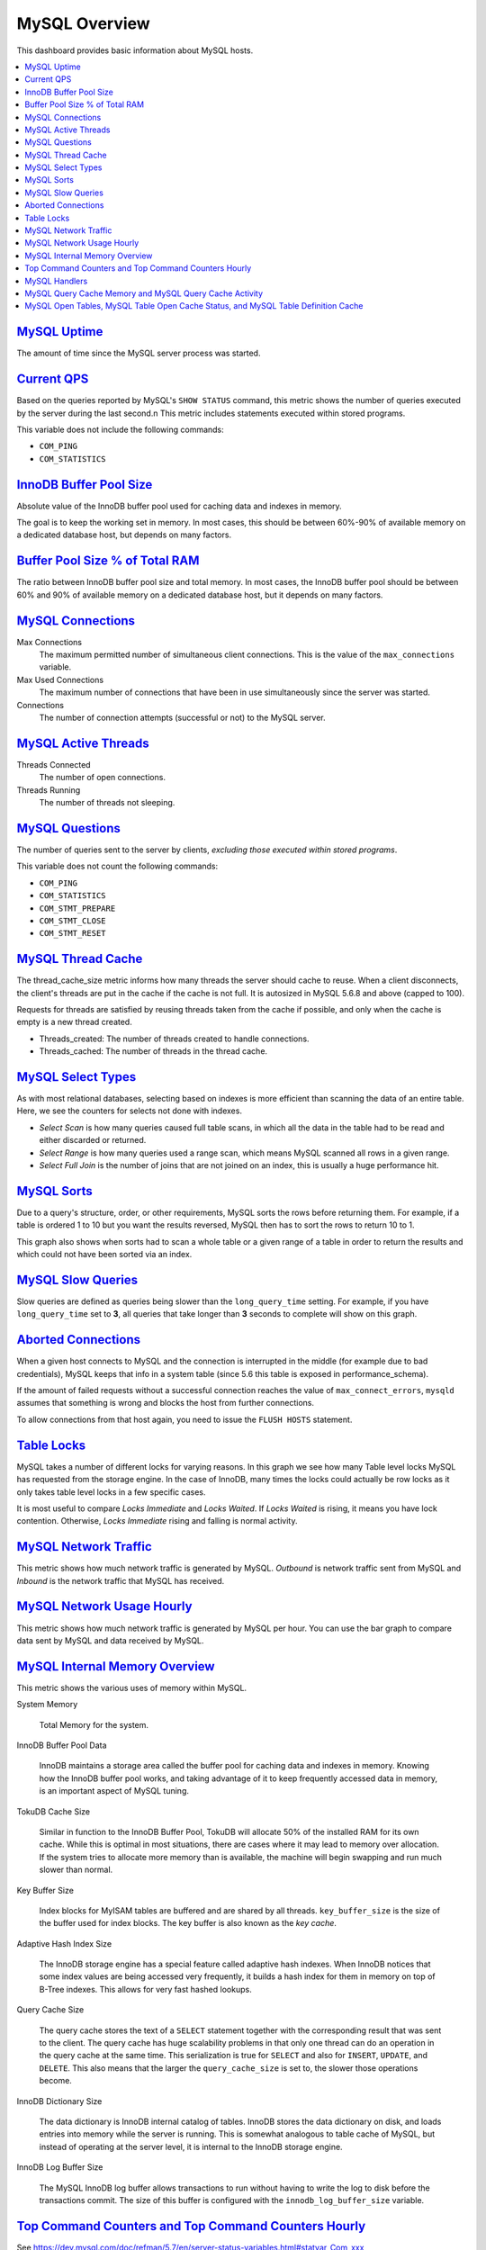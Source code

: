 .. _dashboard-mysql-overview:

MySQL Overview
================================================================================

This dashboard provides basic information about MySQL hosts.

.. contents::
   :local:

.. _dashboard-mysql-overview.uptime:

`MySQL Uptime <dashboard-mysql-overview.html#uptime>`_
--------------------------------------------------------------------------------

The amount of time since the MySQL server process was started.



.. _dashboard-mysql-overview.current-qps:

`Current QPS <dashboard-mysql-overview.html#current-qps>`_
--------------------------------------------------------------------------------

Based on the queries reported by MySQL's ``SHOW STATUS`` command,
this metric shows the number of queries executed by the server during
the last second.n This metric includes statements executed within
stored programs.

This variable does not include the following commands:

* ``COM_PING``
* ``COM_STATISTICS``



.. seealso::

   MySQL Server Status Variables: Queries
      https://dev.mysql.com/doc/refman/5.6/en/server-status-variables.html#statvar_Queries

.. _dashboard-mysql-overview.innodb-buffer-pool-size:

`InnoDB Buffer Pool Size <dashboard-mysql-overview.html#innodb-buffer-pool-size>`_
----------------------------------------------------------------------------------

Absolute value of the InnoDB buffer pool used for caching data and indexes in
memory.

The goal is to keep the working set in memory. In most cases, this should be
between 60%-90% of available memory on a dedicated database host, but depends on
many factors.



.. _dashboard-mysql-overview.buffer-poolsize-percentage-of-total-ram:

`Buffer Pool Size % of Total RAM <dashboard-mysql-overview.html#buffer-poolsize-percentage-of-total-ram>`_
----------------------------------------------------------------------------------------------------------

The ratio between InnoDB buffer pool size and total memory.  In most cases, the
InnoDB buffer pool should be between 60% and 90% of available memory on a
dedicated database host, but it depends on many factors.



.. _dashboard-mysql-overview.connections:

`MySQL Connections <dashboard-mysql-overview.html#connections>`_
--------------------------------------------------------------------------------

Max Connections
   The maximum permitted number of simultaneous client
   connections. This is the value of the ``max_connections`` variable.

Max Used Connections
   The maximum number of connections that have been in use simultaneously since
   the server was started.

Connections
   The number of connection attempts (successful or not) to the MySQL server.



.. seealso::

   MySQL Server status variables: max_connections
      https://dev.mysql.com/doc/refman/5.6/en/server-system-variables.html#sysvar_max_connections

.. _dashboard-mysql-overview.active-threads:

`MySQL Active Threads <dashboard-mysql-overview.html#active-threads>`_
--------------------------------------------------------------------------------

Threads Connected
   The number of open connections.

Threads Running
    The number of threads not sleeping.



.. _dashboard-mysql-overview.questions:

`MySQL Questions <dashboard-mysql-overview.html#questions>`_
--------------------------------------------------------------------------------

The number of queries sent to the server by clients, *excluding those executed
within stored programs*.

This variable does not count the following commands:



* ``COM_PING``
* ``COM_STATISTICS``
* ``COM_STMT_PREPARE``
* ``COM_STMT_CLOSE``
* ``COM_STMT_RESET``



.. _dashboard-mysql-overview.thread-cache:

`MySQL Thread Cache <dashboard-mysql-overview.html#thread-cache>`_
--------------------------------------------------------------------------------

The thread_cache_size metric informs how many threads the server should cache to
reuse. When a client disconnects, the client's threads are put in the cache if
the cache is not full. It is autosized in MySQL 5.6.8 and above (capped to
100).

Requests for threads are satisfied by reusing threads taken from the cache if
possible, and only when the cache is empty is a new thread created.

- Threads_created: The number of threads created to handle connections.
- Threads_cached: The number of threads in the thread cache.



.. seealso::

   MySQL Server status variables: thread_cache_size
      https://dev.mysql.com/doc/refman/5.6/en/server-system-variables.html#sysvar_thread_cache_size

.. _dashboard-mysql-overview.select-types:

`MySQL Select Types <dashboard-mysql-overview.html#select-types>`_
--------------------------------------------------------------------------------

As with most relational databases, selecting based on indexes is more efficient
than scanning the data of an entire table. Here, we see the counters for selects
not done with indexes.

- *Select Scan* is how many queries caused full table scans, in which all the
  data in the table had to be read and either discarded or returned.
- *Select Range* is how many queries used a range scan, which means MySQL
  scanned all rows in a given range.
- *Select Full Join* is the number of joins that are not joined on an index,
  this is usually a huge performance hit.



.. _dashboard-mysql-overview.sorts:

`MySQL Sorts <dashboard-mysql-overview.html#sorts>`_
--------------------------------------------------------------------------------

Due to a query's structure, order, or other requirements, MySQL sorts the rows
before returning them. For example, if a table is ordered 1 to 10 but you want
the results reversed, MySQL then has to sort the rows to return 10 to 1.

This graph also shows when sorts had to scan a whole table or a given range of a
table in order to return the results and which could not have been sorted via an
index.



.. _dashboard-mysql-overview.slow-queries:

`MySQL Slow Queries <dashboard-mysql-overview.html#slow-queries>`_
--------------------------------------------------------------------------------

Slow queries are defined as queries being slower than the ``long_query_time``
setting. For example, if you have ``long_query_time`` set to **3**, all
queries that take longer than **3** seconds to complete will show on this graph.



.. _dashboard-mysql-overview.aborted-connections:

`Aborted Connections <dashboard-mysql-overview.html#aborted-connections>`_
--------------------------------------------------------------------------------

When a given host connects to MySQL and the connection is interrupted in the
middle (for example due to bad credentials), MySQL keeps that info in a system
table (since 5.6 this table is exposed in performance_schema).

If the amount of failed requests without a successful connection reaches the
value of ``max_connect_errors``, ``mysqld`` assumes that something is wrong and
blocks the host from further connections.

To allow connections from that host again, you need to issue the
``FLUSH HOSTS`` statement.



.. _dashboard-mysql-overview.table-locks:

`Table Locks <dashboard-mysql-overview.html#table-locks>`_
--------------------------------------------------------------------------------

MySQL takes a number of different locks for varying reasons. In this graph we
see how many Table level locks MySQL has requested from the storage engine. In
the case of InnoDB, many times the locks could actually be row locks as it
only takes table level locks in a few specific cases.

It is most useful to compare *Locks Immediate* and *Locks Waited*. If
*Locks Waited* is rising, it means you have lock contention. Otherwise,
*Locks Immediate* rising and falling is normal activity.



.. _dashboard-mysql-overview.network-traffic:

`MySQL Network Traffic <dashboard-mysql-overview.html#network-traffic>`_
--------------------------------------------------------------------------------

This metric shows how much network traffic is generated by MySQL. *Outbound*
is network traffic sent from MySQL and *Inbound* is the network traffic that
MySQL has received.



.. _dashboard-mysql-overview.network-usage-hourly:

`MySQL Network Usage Hourly <dashboard-mysql-overview.html#network-usage-hourly>`_
----------------------------------------------------------------------------------

This metric shows how much network traffic is generated by MySQL per
hour. You can use the bar graph to compare data sent by MySQL and data
received by MySQL.



.. _dashboard-mysql-overview.internal-memory-overview:

`MySQL Internal Memory Overview <dashboard-mysql-overview.html#internal-memory-overview>`_
------------------------------------------------------------------------------------------

This metric shows the various uses of memory within MySQL.

System Memory

   Total Memory for the system.

InnoDB Buffer Pool Data

   InnoDB maintains a storage area called the buffer pool for caching data and
   indexes in memory. Knowing how the InnoDB buffer pool works, and taking
   advantage of it to keep frequently accessed data in memory, is an important
   aspect of MySQL tuning.

TokuDB Cache Size

   Similar in function to the InnoDB Buffer Pool, TokuDB will allocate 50%
   of the installed RAM for its own cache. While this is optimal in most
   situations, there are cases where it may lead to memory over allocation. If
   the system tries to allocate more memory than is available, the machine will
   begin swapping and run much slower than normal.

Key Buffer Size

   Index blocks for MyISAM tables are buffered and are shared by all
   threads. ``key_buffer_size`` is the size of the buffer used for index
   blocks. The key buffer is also known as the *key cache*.

Adaptive Hash Index Size

   The InnoDB storage engine has a special feature called adaptive hash
   indexes. When InnoDB notices that some index values are being accessed very
   frequently, it builds a hash index for them in memory on top of B-Tree
   indexes. This allows for very fast hashed lookups.

Query Cache Size

   The query cache stores the text of a ``SELECT`` statement together with the
   corresponding result that was sent to the client. The query cache has huge
   scalability problems in that only one thread can do an operation in the query
   cache at the same time. This serialization is true for ``SELECT`` and also
   for ``INSERT``, ``UPDATE``, and ``DELETE``. This also means that the
   larger the ``query_cache_size`` is set to, the slower those operations become.

InnoDB Dictionary Size

   The data dictionary is InnoDB internal catalog of tables. InnoDB stores
   the data dictionary on disk, and loads entries into memory while the server
   is running. This is somewhat analogous to table cache of MySQL, but instead
   of operating at the server level, it is internal to the InnoDB storage
   engine.

InnoDB Log Buffer Size

   The MySQL InnoDB log buffer allows transactions to run without having to
   write the log to disk before the transactions commit. The size of this buffer
   is configured with the ``innodb_log_buffer_size`` variable.



.. _dashboard-mysql-overview.top-command-counters.top-command-counters-hourly:

`Top Command Counters and Top Command Counters Hourly <dashboard-mysql-overview.html#top-command-counters.top-command-counters-hourly>`_
----------------------------------------------------------------------------------------------------------------------------------------

See https://dev.mysql.com/doc/refman/5.7/en/server-status-variables.html#statvar_Com_xxx



.. _dashboard-mysql-overview.handlers:

`MySQL Handlers <dashboard-mysql-overview.html#handlers>`_
--------------------------------------------------------------------------------

Handler statistics are internal statistics on how MySQL is selecting,
updating, inserting, and modifying rows, tables, and indexes.

This is in fact the layer between the Storage Engine and MySQL.

- ``read_rnd_next`` is incremented when the server performs a full table scan and
  this is a counter you don't really want to see with a high value.
- ``read_key`` is incremented when a read is done with an index.
- ``read_next`` is incremented when the storage engine is asked to 'read the next
  index entry'. A high value means a lot of index scans are being done.



.. _dashboard-mysql-overview.query-cache-memory.query-cache-activity:

`MySQL Query Cache Memory and MySQL Query Cache Activity <dashboard-mysql-overview.html#query-cache-memory.query-cache-activity>`_
----------------------------------------------------------------------------------------------------------------------------------

The query cache has huge scalability problems in that only one thread can do an
operation in the query cache at the same time. This serialization is true not
only for ``SELECT``, but also for ``INSERT``, ``UPDATE``, and
``DELETE``.

This also means that the larger the ``query_cache_size`` is set to, the slower
those operations become. In concurrent environments, the MySQL Query Cache
quickly becomes a contention point, decreasing performance. MariaDB and
Amazon Aurora have done work to try and eliminate the query cache contention
in their flavors of MySQL, while MySQL 8.0 has eliminated the query cache
feature.

The recommended settings for most environments is to set:

.. code-block:: sql

   query_cache_type=0
   query_cache_size=0

.. note::

   While you can dynamically change these values, to completely remove the
   contention point you have to restart the database.



.. _metric.mysql-table-definition-cache.mysql-open-cache-status.mysql-open-table:

`MySQL Open Tables, MySQL Table Open Cache Status, and MySQL Table Definition Cache <metric.mysql-table-definition-cache.mysql-open-cache-status.mysql-open-table>`_
------------------------------------------------------------------------------------------------------------------------------------------------------------------------

The recommendation is to set the ``table_open_cache_instances`` to a loose
correlation to virtual CPUs, keeping in mind that more instances means the cache
is split more times. If you have a cache set to 500 but it has 10 instances,
each cache will only have 50 cached.

The `table_definition_cache` and ``table_open_cache`` can be left as default as
they are auto-sized in MySQL 5.6 and above (do not set them to any value).





.. TODO: transform into foot references

--------------------------------------------------------------------------------

.. seealso::

   MySQL Documentation: InnoDB buffer pool
      https://dev.mysql.com/doc/refman/5.7/en/innodb-buffer-pool.html
   Percona Server Documentation: Running TokuDB in Production
      https://www.percona.com/doc/percona-server/LATEST/tokudb/tokudb_quickstart.html#considerations-to-run-tokudb-in-production
   Blog post: Adaptive Hash Index in InnoDB
      https://www.percona.com/blog/2016/04/12/is-adaptive-hash-index-in-innodb-right-for-my-workload/
   MySQL Server System Variables: key_buffer_size
      https://dev.mysql.com/doc/refman/5.7/en/server-system-variables.html#sysvar_key_buffer_size
   MySQL Server System Variables: table_open_cache
      http://dev.mysql.com/doc/refman/5.6/en/server-system-variables.html#sysvar_table_open_cache

